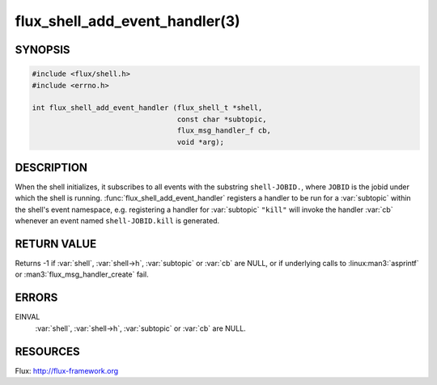 ===============================
flux_shell_add_event_handler(3)
===============================

.. default-domain:: c

SYNOPSIS
========

.. code-block:: c

   #include <flux/shell.h>
   #include <errno.h>

   int flux_shell_add_event_handler (flux_shell_t *shell,
                                     const char *subtopic,
                                     flux_msg_handler_f cb,
                                     void *arg);


DESCRIPTION
===========

When the shell initializes, it subscribes to all events with the
substring ``shell-JOBID.``, where ``JOBID`` is the jobid under which the
shell is running. :func:`flux_shell_add_event_handler` registers a handler
to be run for a :var:`subtopic` within the shell's event namespace, e.g.
registering a handler for :var:`subtopic` ``"kill"`` will invoke the handler
:var:`cb` whenever an event named ``shell-JOBID.kill`` is generated.


RETURN VALUE
============

Returns -1 if :var:`shell`, :var:`shell->h`, :var:`subtopic` or :var:`cb` are
NULL, or if underlying calls to :linux:man3:`asprintf` or
:man3:`flux_msg_handler_create` fail.


ERRORS
======

EINVAL
   :var:`shell`, :var:`shell->h`, :var:`subtopic` or :var:`cb` are NULL.


RESOURCES
=========

Flux: http://flux-framework.org
